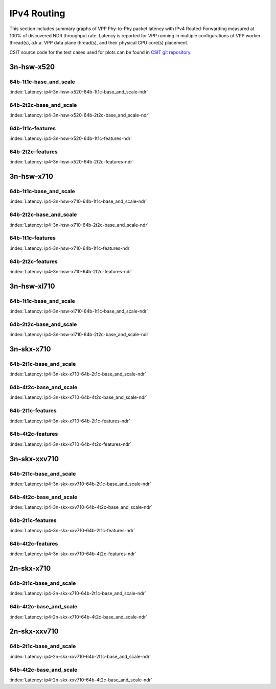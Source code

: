 IPv4 Routing
============

This section includes summary graphs of VPP Phy-to-Phy packet latency
with IPv4 Routed-Forwarding measured at 100% of discovered NDR throughput
rate. Latency is reported for VPP running in multiple configurations of
VPP worker thread(s), a.k.a. VPP data plane thread(s), and their
physical CPU core(s) placement.

CSIT source code for the test cases used for plots can be found in
`CSIT git repository <https://git.fd.io/csit/tree/tests/vpp/perf/ip4?h=rls1807>`_.

3n-hsw-x520
~~~~~~~~~~~

64b-1t1c-base_and_scale
-----------------------

.. raw:: html

    <center><b>

:index:`Latency: ip4-3n-hsw-x520-64b-1t1c-base_and_scale-ndr`

.. raw:: html

    </b>
    <iframe width="700" height="1000" frameborder="0" scrolling="no" src="../../_static/vpp/ip4-3n-hsw-x520-64b-1t1c-base_and_scale-ndr-lat.html"></iframe>
    <p><br><br></p>
    </center>

.. raw:: latex

    \begin{figure}[H]
        \centering
            \graphicspath{{../_build/_static/vpp/}}
            \includegraphics[clip, trim=0cm 8cm 5cm 0cm, width=0.70\textwidth]{ip4-3n-hsw-x520-64b-1t1c-base_and_scale-ndr-lat}
            \label{fig:ip4-3n-hsw-x520-64b-1t1c-base_and_scale-ndr-lat}
    \end{figure}

64b-2t2c-base_and_scale
-----------------------

.. raw:: html

    <center><b>

:index:`Latency: ip4-3n-hsw-x520-64b-2t2c-base_and_scale-ndr`

.. raw:: html

    </b>
    <iframe width="700" height="1000" frameborder="0" scrolling="no" src="../../_static/vpp/ip4-3n-hsw-x520-64b-2t2c-base_and_scale-ndr-lat.html"></iframe>
    <p><br><br></p>
    </center>

.. raw:: latex

    \begin{figure}[H]
        \centering
            \graphicspath{{../_build/_static/vpp/}}
            \includegraphics[clip, trim=0cm 8cm 5cm 0cm, width=0.70\textwidth]{ip4-3n-hsw-x520-64b-2t2c-base_and_scale-ndr-lat}
            \label{fig:ip4-3n-hsw-x520-64b-2t2c-base_and_scale-ndr-lat}
    \end{figure}

64b-1t1c-features
-----------------

.. raw:: html

    <center><b>

:index:`Latency: ip4-3n-hsw-x520-64b-1t1c-features-ndr`

.. raw:: html

    </b>
    <iframe width="700" height="1000" frameborder="0" scrolling="no" src="../../_static/vpp/ip4-3n-hsw-x520-64b-1t1c-features-ndr-lat.html"></iframe>
    <p><br><br></p>
    </center>

.. raw:: latex

    \begin{figure}[H]
        \centering
            \graphicspath{{../_build/_static/vpp/}}
            \includegraphics[clip, trim=0cm 8cm 5cm 0cm, width=0.70\textwidth]{ip4-3n-hsw-x520-64b-1t1c-features-ndr-lat}
            \label{fig:ip4-3n-hsw-x520-64b-1t1c-features-ndr-lat}
    \end{figure}

64b-2t2c-features
-----------------

.. raw:: html

    <center><b>

:index:`Latency: ip4-3n-hsw-x520-64b-2t2c-features-ndr`

.. raw:: html

    </b>
    <iframe width="700" height="1000" frameborder="0" scrolling="no" src="../../_static/vpp/ip4-3n-hsw-x520-64b-2t2c-features-ndr-lat.html"></iframe>
    <p><br><br></p>
    </center>

.. raw:: latex

    \begin{figure}[H]
        \centering
            \graphicspath{{../_build/_static/vpp/}}
            \includegraphics[clip, trim=0cm 8cm 5cm 0cm, width=0.70\textwidth]{ip4-3n-hsw-x520-64b-2t2c-features-ndr-lat}
            \label{fig:ip4-3n-hsw-x520-64b-2t2c-features-ndr-lat}
    \end{figure}

3n-hsw-x710
~~~~~~~~~~~

64b-1t1c-base_and_scale
-----------------------

.. raw:: html

    <center><b>

:index:`Latency: ip4-3n-hsw-x710-64b-1t1c-base_and_scale-ndr`

.. raw:: html

    </b>
    <iframe width="700" height="1000" frameborder="0" scrolling="no" src="../../_static/vpp/ip4-3n-hsw-x710-64b-1t1c-base_and_scale-ndr-lat.html"></iframe>
    <p><br><br></p>
    </center>

.. raw:: latex

    \begin{figure}[H]
        \centering
            \graphicspath{{../_build/_static/vpp/}}
            \includegraphics[clip, trim=0cm 8cm 5cm 0cm, width=0.70\textwidth]{ip4-3n-hsw-x710-64b-1t1c-base_and_scale-ndr-lat}
            \label{fig:ip4-3n-hsw-x710-64b-1t1c-base_and_scale-ndr-lat}
    \end{figure}

64b-2t2c-base_and_scale
-----------------------

.. raw:: html

    <center><b>

:index:`Latency: ip4-3n-hsw-x710-64b-2t2c-base_and_scale-ndr`

.. raw:: html

    </b>
    <iframe width="700" height="1000" frameborder="0" scrolling="no" src="../../_static/vpp/ip4-3n-hsw-x710-64b-2t2c-base_and_scale-ndr-lat.html"></iframe>
    <p><br><br></p>
    </center>

.. raw:: latex

    \begin{figure}[H]
        \centering
            \graphicspath{{../_build/_static/vpp/}}
            \includegraphics[clip, trim=0cm 8cm 5cm 0cm, width=0.70\textwidth]{ip4-3n-hsw-x710-64b-2t2c-base_and_scale-ndr-lat}
            \label{fig:ip4-3n-hsw-x710-64b-2t2c-base_and_scale-ndr-lat}
    \end{figure}

64b-1t1c-features
-----------------

.. raw:: html

    <center><b>

:index:`Latency: ip4-3n-hsw-x710-64b-1t1c-features-ndr`

.. raw:: html

    </b>
    <iframe width="700" height="1000" frameborder="0" scrolling="no" src="../../_static/vpp/ip4-3n-hsw-x710-64b-1t1c-features-ndr-lat.html"></iframe>
    <p><br><br></p>
    </center>

.. raw:: latex

    \begin{figure}[H]
        \centering
            \graphicspath{{../_build/_static/vpp/}}
            \includegraphics[clip, trim=0cm 8cm 5cm 0cm, width=0.70\textwidth]{ip4-3n-hsw-x710-64b-1t1c-features-ndr-lat}
            \label{fig:ip4-3n-hsw-x710-64b-1t1c-features-ndr-lat}
    \end{figure}

64b-2t2c-features
-----------------

.. raw:: html

    <center><b>

:index:`Latency: ip4-3n-hsw-x710-64b-2t2c-features-ndr`

.. raw:: html

    </b>
    <iframe width="700" height="1000" frameborder="0" scrolling="no" src="../../_static/vpp/ip4-3n-hsw-x710-64b-2t2c-features-ndr-lat.html"></iframe>
    <p><br><br></p>
    </center>

.. raw:: latex

    \begin{figure}[H]
        \centering
            \graphicspath{{../_build/_static/vpp/}}
            \includegraphics[clip, trim=0cm 8cm 5cm 0cm, width=0.70\textwidth]{ip4-3n-hsw-x710-64b-2t2c-features-ndr-lat}
            \label{fig:ip4-3n-hsw-x710-64b-2t2c-features-ndr-lat}
    \end{figure}

3n-hsw-xl710
~~~~~~~~~~~~

64b-1t1c-base_and_scale
-----------------------

.. raw:: html

    <center><b>

:index:`Latency: ip4-3n-hsw-xl710-64b-1t1c-base_and_scale-ndr`

.. raw:: html

    </b>
    <iframe width="700" height="1000" frameborder="0" scrolling="no" src="../../_static/vpp/ip4-3n-hsw-xl710-64b-1t1c-base_and_scale-ndr-lat.html"></iframe>
    <p><br><br></p>
    </center>

.. raw:: latex

    \begin{figure}[H]
        \centering
            \graphicspath{{../_build/_static/vpp/}}
            \includegraphics[clip, trim=0cm 8cm 5cm 0cm, width=0.70\textwidth]{ip4-3n-hsw-xl710-64b-1t1c-base_and_scale-ndr-lat}
            \label{fig:ip4-3n-hsw-xl710-64b-1t1c-base_and_scale-ndr-lat}
    \end{figure}

64b-2t2c-base_and_scale
-----------------------

.. raw:: html

    <center><b>

:index:`Latency: ip4-3n-hsw-xl710-64b-2t2c-base_and_scale-ndr`

.. raw:: html

    </b>
    <iframe width="700" height="1000" frameborder="0" scrolling="no" src="../../_static/vpp/ip4-3n-hsw-xl710-64b-2t2c-base_and_scale-ndr-lat.html"></iframe>
    <p><br><br></p>
    </center>

.. raw:: latex

    \begin{figure}[H]
        \centering
            \graphicspath{{../_build/_static/vpp/}}
            \includegraphics[clip, trim=0cm 8cm 5cm 0cm, width=0.70\textwidth]{ip4-3n-hsw-xl710-64b-2t2c-base_and_scale-ndr-lat}
            \label{fig:ip4-3n-hsw-xl710-64b-2t2c-base_and_scale-ndr-lat}
    \end{figure}

3n-skx-x710
~~~~~~~~~~~

64b-2t1c-base_and_scale
-----------------------

.. raw:: html

    <center><b>

:index:`Latency: ip4-3n-skx-x710-64b-2t1c-base_and_scale-ndr`

.. raw:: html

    </b>
    <iframe width="700" height="1000" frameborder="0" scrolling="no" src="../../_static/vpp/ip4-3n-skx-x710-64b-2t1c-base_and_scale-ndr-lat.html"></iframe>
    <p><br><br></p>
    </center>

.. raw:: latex

    \begin{figure}[H]
        \centering
            \graphicspath{{../_build/_static/vpp/}}
            \includegraphics[clip, trim=0cm 8cm 5cm 0cm, width=0.70\textwidth]{ip4-3n-skx-x710-64b-2t1c-base_and_scale-ndr-lat}
            \label{fig:ip4-3n-skx-x710-64b-2t1c-base_and_scale-ndr-lat}
    \end{figure}

64b-4t2c-base_and_scale
-----------------------

.. raw:: html

    <center><b>

:index:`Latency: ip4-3n-skx-x710-64b-4t2c-base_and_scale-ndr`

.. raw:: html

    </b>
    <iframe width="700" height="1000" frameborder="0" scrolling="no" src="../../_static/vpp/ip4-3n-skx-x710-64b-4t2c-base_and_scale-ndr-lat.html"></iframe>
    <p><br><br></p>
    </center>

.. raw:: latex

    \begin{figure}[H]
        \centering
            \graphicspath{{../_build/_static/vpp/}}
            \includegraphics[clip, trim=0cm 8cm 5cm 0cm, width=0.70\textwidth]{ip4-3n-skx-x710-64b-4t2c-base_and_scale-ndr-lat}
            \label{fig:ip4-3n-skx-x710-64b-4t2c-base_and_scale-ndr-lat}
    \end{figure}

64b-2t1c-features
-----------------

.. raw:: html

    <center><b>

:index:`Latency: ip4-3n-skx-x710-64b-2t1c-features-ndr`

.. raw:: html

    </b>
    <iframe width="700" height="1000" frameborder="0" scrolling="no" src="../../_static/vpp/ip4-3n-skx-x710-64b-2t1c-features-ndr-lat.html"></iframe>
    <p><br><br></p>
    </center>

.. raw:: latex

    \begin{figure}[H]
        \centering
            \graphicspath{{../_build/_static/vpp/}}
            \includegraphics[clip, trim=0cm 8cm 5cm 0cm, width=0.70\textwidth]{ip4-3n-skx-x710-64b-2t1c-features-ndr-lat}
            \label{fig:ip4-3n-skx-x710-64b-2t1c-features-ndr-lat}
    \end{figure}

64b-4t2c-features
-----------------

.. raw:: html

    <center><b>

:index:`Latency: ip4-3n-skx-x710-64b-4t2c-features-ndr`

.. raw:: html

    </b>
    <iframe width="700" height="1000" frameborder="0" scrolling="no" src="../../_static/vpp/ip4-3n-skx-x710-64b-4t2c-features-ndr-lat.html"></iframe>
    <p><br><br></p>
    </center>

.. raw:: latex

    \begin{figure}[H]
        \centering
            \graphicspath{{../_build/_static/vpp/}}
            \includegraphics[clip, trim=0cm 8cm 5cm 0cm, width=0.70\textwidth]{ip4-3n-skx-x710-64b-4t2c-features-ndr-lat}
            \label{fig:ip4-3n-skx-x710-64b-4t2c-features-ndr-lat}
    \end{figure}

3n-skx-xxv710
~~~~~~~~~~~~~

64b-2t1c-base_and_scale
-----------------------

.. raw:: html

    <center><b>

:index:`Latency: ip4-3n-skx-xxv710-64b-2t1c-base_and_scale-ndr`

.. raw:: html

    </b>
    <iframe width="700" height="1000" frameborder="0" scrolling="no" src="../../_static/vpp/ip4-3n-skx-xxv710-64b-2t1c-base_and_scale-ndr-lat.html"></iframe>
    <p><br><br></p>
    </center>

.. raw:: latex

    \begin{figure}[H]
        \centering
            \graphicspath{{../_build/_static/vpp/}}
            \includegraphics[clip, trim=0cm 8cm 5cm 0cm, width=0.70\textwidth]{ip4-3n-skx-xxv710-64b-2t1c-base_and_scale-ndr-lat}
            \label{fig:ip4-3n-skx-xxv710-64b-2t1c-base_and_scale-ndr-lat}
    \end{figure}

64b-4t2c-base_and_scale
-----------------------

.. raw:: html

    <center><b>

:index:`Latency: ip4-3n-skx-xxv710-64b-4t2c-base_and_scale-ndr`

.. raw:: html

    </b>
    <iframe width="700" height="1000" frameborder="0" scrolling="no" src="../../_static/vpp/ip4-3n-skx-xxv710-64b-4t2c-base_and_scale-ndr-lat.html"></iframe>
    <p><br><br></p>
    </center>

.. raw:: latex

    \begin{figure}[H]
        \centering
            \graphicspath{{../_build/_static/vpp/}}
            \includegraphics[clip, trim=0cm 8cm 5cm 0cm, width=0.70\textwidth]{ip4-3n-skx-xxv710-64b-4t2c-base_and_scale-ndr-lat}
            \label{fig:ip4-3n-skx-xxv710-64b-4t2c-base_and_scale-ndr-lat}
    \end{figure}

64b-2t1c-features
-----------------

.. raw:: html

    <center><b>

:index:`Latency: ip4-3n-skx-xxv710-64b-2t1c-features-ndr`

.. raw:: html

    </b>
    <iframe width="700" height="1000" frameborder="0" scrolling="no" src="../../_static/vpp/ip4-3n-skx-xxv710-64b-2t1c-features-ndr-lat.html"></iframe>
    <p><br><br></p>
    </center>

.. raw:: latex

    \begin{figure}[H]
        \centering
            \graphicspath{{../_build/_static/vpp/}}
            \includegraphics[clip, trim=0cm 8cm 5cm 0cm, width=0.70\textwidth]{ip4-3n-skx-xxv710-64b-2t1c-features-ndr-lat}
            \label{fig:ip4-3n-skx-xxv710-64b-2t1c-features-ndr-lat}
    \end{figure}

64b-4t2c-features
-----------------

.. raw:: html

    <center><b>

:index:`Latency: ip4-3n-skx-xxv710-64b-4t2c-features-ndr`

.. raw:: html

    </b>
    <iframe width="700" height="1000" frameborder="0" scrolling="no" src="../../_static/vpp/ip4-3n-skx-xxv710-64b-4t2c-features-ndr-lat.html"></iframe>
    <p><br><br></p>
    </center>

.. raw:: latex

    \begin{figure}[H]
        \centering
            \graphicspath{{../_build/_static/vpp/}}
            \includegraphics[clip, trim=0cm 8cm 5cm 0cm, width=0.70\textwidth]{ip4-3n-skx-xxv710-64b-4t2c-features-ndr-lat}
            \label{fig:ip4-3n-skx-xxv710-64b-4t2c-features-ndr-lat}
    \end{figure}

2n-skx-x710
~~~~~~~~~~~

64b-2t1c-base_and_scale
-----------------------

.. raw:: html

    <center><b>

:index:`Latency: ip4-2n-skx-x710-64b-2t1c-base_and_scale-ndr`

.. raw:: html

    </b>
    <iframe width="700" height="1000" frameborder="0" scrolling="no" src="../../_static/vpp/ip4-2n-skx-x710-64b-2t1c-base_and_scale-ndr-lat.html"></iframe>
    <p><br><br></p>
    </center>

.. raw:: latex

    \begin{figure}[H]
        \centering
            \graphicspath{{../_build/_static/vpp/}}
            \includegraphics[clip, trim=0cm 8cm 5cm 0cm, width=0.70\textwidth]{ip4-2n-skx-x710-64b-2t1c-base_and_scale-ndr-lat}
            \label{fig:ip4-2n-skx-x710-64b-2t1c-base_and_scale-ndr-lat}
    \end{figure}

64b-4t2c-base_and_scale
-----------------------

.. raw:: html

    <center><b>

:index:`Latency: ip4-2n-skx-x710-64b-4t2c-base_and_scale-ndr`

.. raw:: html

    </b>
    <iframe width="700" height="1000" frameborder="0" scrolling="no" src="../../_static/vpp/ip4-2n-skx-x710-64b-4t2c-base_and_scale-ndr-lat.html"></iframe>
    <p><br><br></p>
    </center>

.. raw:: latex

    \begin{figure}[H]
        \centering
            \graphicspath{{../_build/_static/vpp/}}
            \includegraphics[clip, trim=0cm 8cm 5cm 0cm, width=0.70\textwidth]{ip4-2n-skx-x710-64b-4t2c-base_and_scale-ndr-lat}
            \label{fig:ip4-2n-skx-x710-64b-4t2c-base_and_scale-ndr-lat}
    \end{figure}

2n-skx-xxv710
~~~~~~~~~~~~~

64b-2t1c-base_and_scale
-----------------------

.. raw:: html

    <center><b>

:index:`Latency: ip4-2n-skx-xxv710-64b-2t1c-base_and_scale-ndr`

.. raw:: html

    </b>
    <iframe width="700" height="1000" frameborder="0" scrolling="no" src="../../_static/vpp/ip4-2n-skx-xxv710-64b-2t1c-base_and_scale-ndr-lat.html"></iframe>
    <p><br><br></p>
    </center>

.. raw:: latex

    \begin{figure}[H]
        \centering
            \graphicspath{{../_build/_static/vpp/}}
            \includegraphics[clip, trim=0cm 8cm 5cm 0cm, width=0.70\textwidth]{ip4-2n-skx-xxv710-64b-2t1c-base_and_scale-ndr-lat}
            \label{fig:ip4-2n-skx-xxv710-64b-2t1c-base_and_scale-ndr-lat}
    \end{figure}

64b-4t2c-base_and_scale
-----------------------

.. raw:: html

    <center><b>

:index:`Latency: ip4-2n-skx-xxv710-64b-4t2c-base_and_scale-ndr`

.. raw:: html

    </b>
    <iframe width="700" height="1000" frameborder="0" scrolling="no" src="../../_static/vpp/ip4-2n-skx-xxv710-64b-4t2c-base_and_scale-ndr-lat.html"></iframe>
    <p><br><br></p>
    </center>

.. raw:: latex

    \begin{figure}[H]
        \centering
            \graphicspath{{../_build/_static/vpp/}}
            \includegraphics[clip, trim=0cm 8cm 5cm 0cm, width=0.70\textwidth]{ip4-2n-skx-xxv710-64b-4t2c-base_and_scale-ndr-lat}
            \label{fig:ip4-2n-skx-xxv710-64b-4t2c-base_and_scale-ndr-lat}
    \end{figure}
